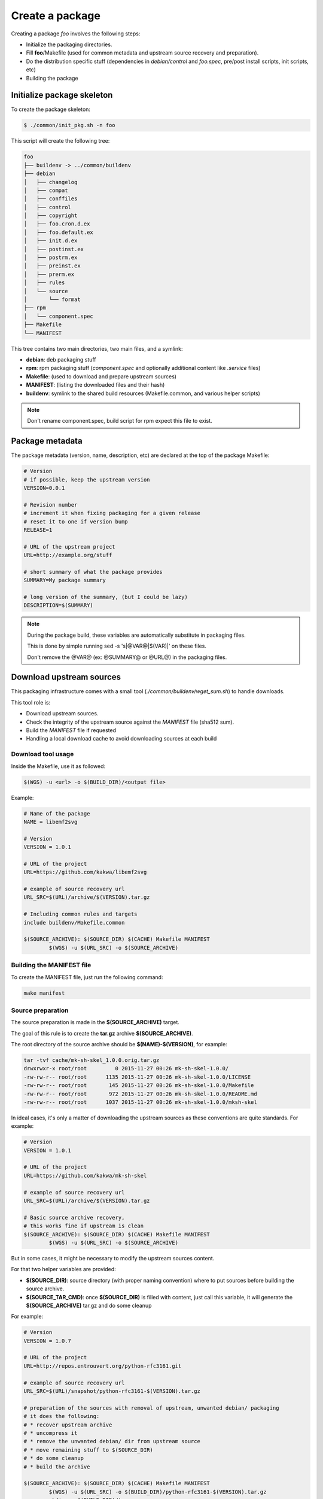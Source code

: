 Create a package
----------------

Creating a package *foo* involves the following steps:

* Initialize the packaging directories.
* Fill **foo**/Makefile (used for common metadata and upstream source recovery and preparation).
* Do the distribution specific stuff (dependencies in *debian/control* and *foo.spec*, pre/post install scripts, init scripts, etc)
* Building the package

Initialize package skeleton
===========================

To create the package skeleton:

.. sourcecode:: bash

    $ ./common/init_pkg.sh -n foo

This script will create the following tree:

.. sourcecode:: none

    foo
    ├── buildenv -> ../common/buildenv
    ├── debian
    │   ├── changelog
    │   ├── compat
    │   ├── conffiles
    │   ├── control
    │   ├── copyright
    │   ├── foo.cron.d.ex
    │   ├── foo.default.ex
    │   ├── init.d.ex
    │   ├── postinst.ex
    │   ├── postrm.ex
    │   ├── preinst.ex
    │   ├── prerm.ex
    │   ├── rules
    │   └── source
    │       └── format
    ├── rpm
    │   └── component.spec
    ├── Makefile
    └── MANIFEST

This tree contains two main directories, two main files, and a symlink:

* **debian**: deb packaging stuff 
* **rpm**: rpm packaging stuff (*component.spec* and optionally additional content like *.service* files)
* **Makefile**: (used to download and prepare upstream sources)
* **MANIFEST**: (listing the downloaded files and their hash)
* **buildenv**: symlink to the shared build resources (Makefile.common, and various helper scripts) 

.. note:: Don't rename component.spec, build script for rpm expect this file to exist.

Package metadata
================

The package metadata (version, name, description, etc) are declared at the top of the package Makefile:

.. sourcecode:: make

    # Version
    # if possible, keep the upstream version
    VERSION=0.0.1
    
    # Revision number
    # increment it when fixing packaging for a given release
    # reset it to one if version bump
    RELEASE=1
    
    # URL of the upstream project
    URL=http://example.org/stuff
    
    # short summary of what the package provides
    SUMMARY=My package summary
    
    # long version of the summary, (but I could be lazy)
    DESCRIPTION=$(SUMMARY)

.. note::

    During the package build, these variables are automatically substitute in packaging files. 

    This is done by simple running sed -s 's|@VAR@|$(VAR)|' on these files.

    Don't remove the @VAR@ (ex: @SUMMARY@ or @URL@) in the packaging files.

Download upstream sources
=========================

This packaging infrastructure comes with a small tool (*./common/buildenv/wget_sum.sh*) to handle downloads.

This tool role is:

* Download upstream sources.
* Check the integrity of the upstream source against the *MANIFEST* file (sha512 sum).
* Build the *MANIFEST* file if requested
* Handling a local download cache to avoid downloading sources at each build

Download tool usage
~~~~~~~~~~~~~~~~~~~

Inside the Makefile, use it as followed:

.. sourcecode:: make

    $(WGS) -u <url> -o $(BUILD_DIR)/<output file>

Example:

.. sourcecode:: make

    # Name of the package
    NAME = libemf2svg
    
    # Version
    VERSION = 1.0.1
    
    # URL of the project 
    URL=https://github.com/kakwa/libemf2svg
    
    # example of source recovery url
    URL_SRC=$(URL)/archive/$(VERSION).tar.gz
    
    # Including common rules and targets 
    include buildenv/Makefile.common
    
    $(SOURCE_ARCHIVE): $(SOURCE_DIR) $(CACHE) Makefile MANIFEST
            $(WGS) -u $(URL_SRC) -o $(SOURCE_ARCHIVE)


Building the MANIFEST file
~~~~~~~~~~~~~~~~~~~~~~~~~~

To create the MANIFEST file, just run the following command:

.. sourcecode:: bash

    make manifest

Source preparation
~~~~~~~~~~~~~~~~~~

The source preparation is made in the **$(SOURCE_ARCHIVE)** target.

The goal of this rule is to create the **tar.gz** archive **$(SOURCE_ARCHIVE)**.

The root directory of the source archive should be **$(NAME)-$(VERSION)**, for example:

.. sourcecode:: bash

    tar -tvf cache/mk-sh-skel_1.0.0.orig.tar.gz 
    drwxrwxr-x root/root         0 2015-11-27 00:26 mk-sh-skel-1.0.0/
    -rw-rw-r-- root/root      1135 2015-11-27 00:26 mk-sh-skel-1.0.0/LICENSE
    -rw-rw-r-- root/root       145 2015-11-27 00:26 mk-sh-skel-1.0.0/Makefile
    -rw-rw-r-- root/root       972 2015-11-27 00:26 mk-sh-skel-1.0.0/README.md
    -rw-rw-r-- root/root      1037 2015-11-27 00:26 mk-sh-skel-1.0.0/mksh-skel


In ideal cases, it's only a matter of downloading the upstream sources as these conventions are quite standards.
For example:

.. sourcecode:: make

    # Version
    VERSION = 1.0.1
    
    # URL of the project 
    URL=https://github.com/kakwa/mk-sh-skel
    
    # example of source recovery url
    URL_SRC=$(URL)/archive/$(VERSION).tar.gz
    
    # Basic source archive recovery,
    # this works fine if upstream is clean
    $(SOURCE_ARCHIVE): $(SOURCE_DIR) $(CACHE) Makefile MANIFEST
            $(WGS) -u $(URL_SRC) -o $(SOURCE_ARCHIVE)

But in some cases, it might be necessary to modify the upstream sources content.

For that two helper variables are provided:

* **$(SOURCE_DIR)**: source directory (with proper naming convention) where to put sources before building the source archive.
* **$(SOURCE_TAR_CMD)**: once **$(SOURCE_DIR)** is filled with content, just call this variable, it will generate the **$(SOURCE_ARCHIVE)** tar.gz and do some cleanup

For example:

.. sourcecode:: make

    # Version
    VERSION = 1.0.7
    
    # URL of the project 
    URL=http://repos.entrouvert.org/python-rfc3161.git
    
    # example of source recovery url
    URL_SRC=$(URL)/snapshot/python-rfc3161-$(VERSION).tar.gz
    
    # preparation of the sources with removal of upstream, unwanted debian/ packaging
    # it does the following:
    # * recover upstream archive
    # * uncompress it
    # * remove the unwanted debian/ dir from upstream source
    # * move remaining stuff to $(SOURCE_DIR)
    # * do some cleanup
    # * build the archive

    $(SOURCE_ARCHIVE): $(SOURCE_DIR) $(CACHE) Makefile MANIFEST
            $(WGS) -u $(URL_SRC) -o $(BUILD_DIR)/python-rfc3161-$(VERSION).tar.gz
            mkdir -p $(BUILD_DIR)/tmp
            tar -vxf $(BUILD_DIR)/$(NAME)-$(VERSION).tar.gz -C $(BUILD_DIR)/tmp
            rm -rf $(BUILD_DIR)/tmp/python-rfc3161-$(VERSION)/debian
            mv $(BUILD_DIR)/tmp/python-rfc3161-$(VERSION)/* $(SOURCE_DIR)
            rm -rf $(BUILD_DIR)/tmp
            rm -f $(BUILD_DIR)/python-rfc3161-$(VERSION).tar.gz
            $(SOURCE_TAR_CMD)

Distribution specific packaging
===============================

For the most part, just package according to deb/rpm documentation,
filling the *rpm/component.spec*, *debian/rules*, *debian/control*, or any other packaging files if necessary.

.. note::

     I would advise you to try to respect the distributions guidelines and standards such
     as the `FHS<https://en.wikipedia.org/wiki/Filesystem_Hierarchy_Standard>`_.

deb
~~~

For debian packages, just leverage the usual packaging patterns such as
the *PKG.init*, *PKG.default*, *PKG.service*, ... files and the *override_dh_** targets in *debian/rules*, and then,
add your dependencies in *debian/control* file.

.. note::

    In many cases, with clean upstreams, there is nearly nothing to do except dependencies and architectures,
    the various dh_helpers will do their magic and build a clean package.

    If you are unlucky, uncomment the *export DH_VERBOSE=1* and customize the build as necessary
    using the *override_dh_** targets.

rpm
~~~

For rpm, fill the various sections of the *rpm/component.spec* file such
as *BuildRequires:*, *Requires:* or *BuildArch:* parameters and the various sections like *%install*.

If additional files a required for packaging, an init script for example, put these files
in the *rpm/* directory.

All additional files in the *rpm/* directory are copied in the rpmbuild *SOURCES* directory.
This means that it's possible to treat them as additional source files in the *component.spec* file with the *Source[0-9]:* directive.

Example for ldapcherry.service and associated files:

.. sourcecode:: bash

   # rpm/ directory content
   tree rpm/
   rpm/
   ├── component.spec
   ├── ldapcherry
   ├── ldapcherry.conf
   └── ldapcherry.service

.. sourcecode:: bash

   # component.spec relevant sections
   Source: %{pkgname}-%{version}.tar.gz
   Source1: ldapcherry
   Source2: ldapcherry.conf
   Source3: ldapcherry.service

   # install section
   %install

   # install the .service, the sysconfig file and tmpfiles.d (for pid file creation as non-root user)
   mkdir -p %{buildroot}%{_unitdir}
   mkdir -p %{buildroot}/usr/lib/tmpfiles.d/
   mkdir -p %{buildroot}/etc/sysconfig/
   install -pm644 %{SOURCE1} %{buildroot}/etc/sysconfig/
   install -pm644 %{SOURCE2} %{buildroot}/usr/lib/tmpfiles.d/
   install -pm644 %{SOURCE3} %{buildroot}%{_unitdir}

Distribution version specific packaging files
~~~~~~~~~~~~~~~~~~~~~~~~~~~~~~~~~~~~~~~~~~~~~

.. warning:: not implemented yet

General packaging workflow
==========================

Here is the general packaging workflow:

.. figure:: img/pkg_diagram.png
    :scale: 80

* The steps in orange are common for all packages and must not be modified.
* The steps in green are package specific, it's those steps which must be customized for each package.
